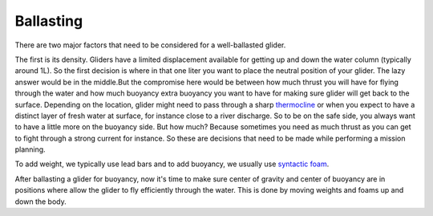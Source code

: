 Ballasting
++++++++++++++++++++++++++

There are two major factors that need to be considered for a well-ballasted glider. 

The first is its density. Gliders have a limited displacement available for getting up and down the water column (typically around 1L). So the first decision is where in that one liter you want to place the neutral position of your glider. The lazy answer would be in the middle.But the compromise here would be between how much thrust you will have for flying through the water and how much buoyancy extra buoyancy you want to have for making sure glider will get back to the surface.  Depending on the location, glider might need to pass through a sharp `thermocline <https://oceanservice.noaa.gov/facts/thermocline.html#:~:text=A%20thermocline%20is%20the%20transition%20layer%20between%20the%20warmer%20mixed,a%20sudden%20change%20in%20temperature>`_ or when you expect to have a distinct layer of fresh water at surface, for instance close to a river discharge. So to be on the safe side, you always want to have a little more on the buoyancy side. But how much? Because sometimes you need as much thrust as you can get to fight through a strong current for instance. So these are decisions that need to be made while performing a mission planning.

To add weight, we typically use lead bars and to add buoyancy, we usually use `syntactic foam <https://en.wikipedia.org/wiki/Syntactic_foam>`_. 

After ballasting a glider for buoyancy, now it's time to make sure center of gravity and center of buoyancy are in positions where allow the glider to fly efficiently through the water. This is done by moving weights and foams up and down the body.
